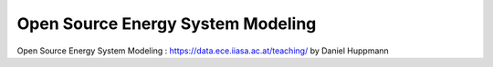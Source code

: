 Open Source Energy System Modeling
==================================

Open Source Energy System Modeling : https://data.ece.iiasa.ac.at/teaching/ by Daniel Huppmann
